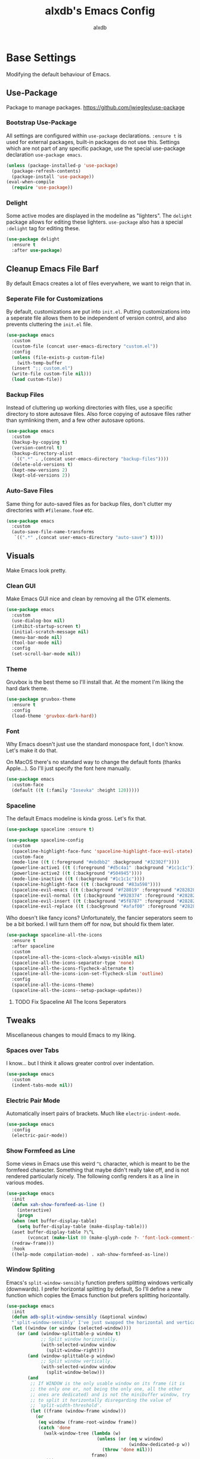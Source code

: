 #+TITLE: alxdb's Emacs Config
#+AUTHOR: alxdb

#+PROPERTY: header-args :results silent

* Base Settings
Modifying the default behaviour of Emacs.

** Use-Package
Package to manage packages.
https://github.com/jwiegley/use-package

*** Bootstrap Use-Package
All settings are configured within =use-package= declarations. ~:ensure t~ is
used for external packages, built-in packages do not use this.  Settings which
are not part of any specific package, use the special use-package declaration
=use-package emacs=.

#+BEGIN_SRC emacs-lisp
  (unless (package-installed-p 'use-package)
    (package-refresh-contents)
    (package-install 'use-package))
  (eval-when-compile
    (require 'use-package))
#+END_SRC

*** Delight
Some active modes are displayed in the modeline as "lighters". The =delight=
package allows for editing these lighters. =use-package= also has a special
~:delight~ tag for editing these.

#+BEGIN_SRC emacs-lisp
  (use-package delight
    :ensure t
    :after use-package)
#+END_SRC

** Cleanup Emacs File Barf
By default Emacs creates a lot of files everywhere, we want to reign that in.

*** Seperate File for Customizations
By default, customizations are put into =init.el=. Putting customizations into
a seperate file allows them to be independent of version control, and also
prevents cluttering the =init.el= file.

#+BEGIN_SRC emacs-lisp
  (use-package emacs
    :custom
    (custom-file (concat user-emacs-directory "custom.el"))
    :config
    (unless (file-exists-p custom-file)
      (with-temp-buffer
	(insert ";; custom.el")
	(write-file custom-file nil)))
    (load custom-file))
#+END_SRC

*** Backup Files
Instead of cluttering up working directories with files, use a specific
directory to store autosave files. Also force copying of autosave files
rather than symlinking them, and a few other autosave options.

#+BEGIN_SRC emacs-lisp
  (use-package emacs
    :custom
    (backup-by-copying t)
    (version-control t)
    (backup-directory-alist
     `((".*" . ,(concat user-emacs-directory "backup-files"))))
    (delete-old-versions t)
    (kept-new-versions 2)
    (kept-old-versions 2))
#+END_SRC

*** Auto-Save Files
Same thing for auto-saved files as for backup files, don't clutter my
directories with =#filename.foo#= etc.

#+BEGIN_SRC emacs-lisp
  (use-package emacs
    :custom
    (auto-save-file-name-transforms
     `((".*" ,(concat user-emacs-directory "auto-save") t))))
#+END_SRC

** Visuals
Make Emacs look pretty.

*** Clean GUI
Make Emacs GUI nice and clean by removing all the GTK elements.

#+BEGIN_SRC emacs-lisp
  (use-package emacs
    :custom
    (use-dialog-box nil)
    (inhibit-startup-screen t)
    (initial-scratch-message nil)
    (menu-bar-mode nil)
    (tool-bar-mode nil)
    :config
    (set-scroll-bar-mode nil))
#+END_SRC

*** Theme
Gruvbox is the best theme so I'll install that. At the moment I'm liking the
hard dark theme.

#+BEGIN_SRC emacs-lisp
  (use-package gruvbox-theme
    :ensure t
    :config
    (load-theme 'gruvbox-dark-hard))
#+END_SRC

*** Font
Why Emacs doesn't just use the standard monospace font, I don't know. Let's make
it do that.

On MacOS there's no standard way to change the default fonts (thanks
Apple...). So I'll just specify the font here manually.

#+BEGIN_SRC emacs-lisp
  (use-package emacs
    :custom-face
    (default ((t (:family "Iosevka" :height 120)))))
#+END_SRC

*** Spaceline
The default Emacs modeline is kinda gross. Let's fix that.

#+BEGIN_SRC emacs-lisp
  (use-package spaceline :ensure t)

  (use-package spaceline-config
    :custom
    (spaceline-highlight-face-func 'spaceline-highlight-face-evil-state)
    :custom-face
    (mode-line ((t (:foreground "#ebdbb2" :background "#32302f"))))
    (powerline-active1 ((t (:foreground "#d5c4a1" :background "#1c1c1c"))))
    (powerline-active2 ((t (:background "#504945"))))
    (mode-line-inactive ((t (:background "#1c1c1c"))))
    (spaceline-highlight-face ((t (:background "#83a598"))))
    (spaceline-evil-emacs ((t (:background "#f28019" :foreground "#282828"))))
    (spaceline-evil-normal ((t (:background "#928374" :foreground "#282828"))))
    (spaceline-evil-insert ((t (:background "#5f8787" :foreground "#282828"))))
    (spaceline-evil-replace ((t (:background "#afaf00" :foreground "#282828")))))
#+END_SRC

Who doesn't like fancy icons? Unfortunately, the fancier seperators seem to be a
bit borked. I will turn them off for now, but should fix them later.

#+BEGIN_SRC emacs-lisp
  (use-package spaceline-all-the-icons
    :ensure t
    :after spaceline
    :custom
    (spaceline-all-the-icons-clock-always-visible nil)
    (spaceline-all-the-icons-separator-type 'none)
    (spaceline-all-the-icons-flycheck-alternate t)
    (spaceline-all-the-icons-icon-set-flycheck-slim 'outline)
    :config
    (spaceline-all-the-icons-theme)
    (spaceline-all-the-icons--setup-package-updates))
#+END_SRC

**** TODO Fix Spaceline All The Icons Seperators

** Tweaks
Miscellaneous changes to mould Emacs to my liking.

*** Spaces over Tabs
I know... but I think it allows greater control over indentation.

#+BEGIN_SRC emacs-lisp
  (use-package emacs
    :custom
    (indent-tabs-mode nil))
#+END_SRC

*** Electric Pair Mode
Automatically insert pairs of brackets. Much like =electric-indent-mode=.

#+BEGIN_SRC emacs-lisp
  (use-package emacs
    :config
    (electric-pair-mode))
#+END_SRC

*** Show Formfeed as Line
Some views in Emacs use this weird =^L= character, which is meant to be the
formfeed character. Something that maybe didn't really take off, and is not
rendered particularly nicely. The following config renders it as a line in
various modes.

#+BEGIN_SRC emacs-lisp
  (use-package emacs
    :init
    (defun xah-show-formfeed-as-line ()
      (interactive)
      (progn
	(when (not buffer-display-table)
	  (setq buffer-display-table (make-display-table)))
	(aset buffer-display-table ?\^L
	      (vconcat (make-list 80 (make-glyph-code ?- 'font-lock-comment-face))))
	(redraw-frame)))
    :hook
    ((help-mode compilation-mode) . xah-show-formfeed-as-line))
#+END_SRC

*** Window Spliting
Emacs's =split-window-sensibly= function prefers splitting windows vertically
(downwards). I prefer horizontal splitting by default, So I'll define a new
function which copies the Emacs function but prefers splitting horizontally.

#+BEGIN_SRC emacs-lisp
  (use-package emacs
    :init
    (defun adb-split-window-sensibly (&optional window)
    "`split-window-sensibly' I've just swapped the horizontal and vertical checks"
    (let ((window (or window (selected-window))))
      (or (and (window-splittable-p window t)
               ;; Split window horizontally.
               (with-selected-window window
                 (split-window-right)))
          (and (window-splittable-p window)
               ;; Split window vertically.
               (with-selected-window window
                 (split-window-below)))
          (and
           ;; If WINDOW is the only usable window on its frame (it is
           ;; the only one or, not being the only one, all the other
           ;; ones are dedicated) and is not the minibuffer window, try
           ;; to split it horizontally disregarding the value of
           ;; `split-width-threshold'.
           (let ((frame (window-frame window)))
             (or
              (eq window (frame-root-window frame))
              (catch 'done
                (walk-window-tree (lambda (w)
                                    (unless (or (eq w window)
                                                (window-dedicated-p w))
                                      (throw 'done nil)))
                                  frame)
                t)))
           (not (window-minibuffer-p window))
           (let ((split-width-threshold 0))
             (when (window-splittable-p window)
               (with-selected-window window
                 (split-window-right))))))))
    :custom
    (split-window-preferred-function 'adb-split-window-sensibly)
    (split-width-threshold 200))
#+END_SRC

*** Doc View Resolution
The default doc-view resolution (used for viewing pdf documents etc.) is quite
low. We can increase it. We have the technology.

#+BEGIN_SRC emacs-lisp
  (use-package emacs
    :custom
    (doc-view-resolution 192))
#+END_SRC

*** Set Fill Column
70 charaters is ridiculous, 80 is much better.

#+BEGIN_SRC emacs-lisp
  (use-package emacs
    :custom
    (fill-column 80))
#+END_SRC

*** Keybinding to edit config
I'm going to edit this file a lot, it would be convenient to have a keybinding to open it.

#+BEGIN_SRC emacs-lisp
  (use-package emacs
    :bind
    ("C-x c" . (lambda ()
                 (interactive)
                 (find-file "~/.emacs.d/config.org"))))
#+END_SRC

** Org-mode
Org mode is great, here are some tweaks.

*** Babel Enabled Languages
Enable babel support for specified languages.

#+BEGIN_SRC emacs-lisp
  (use-package org
    :custom
    (org-babel-load-languages '((emacs-lisp . t)
				(python . t))))
#+END_SRC

*** Org Src Window Setup
By default =C-'= in org mode edits a src code block (among other
things) and reorganizes the frame to do it. This change makes that a
split window instead.

#+BEGIN_SRC emacs-lisp
  (use-package org
    :custom
    (org-src-window-setup 'other-window))
#+END_SRC 

*** Colors
**** Org Blocks
I don't like the background being quite so bright.

#+BEGIN_SRC emacs-lisp
  (use-package org
    :custom-face
    (org-block ((t (:background "#1c1c1c"))))
    (org-block-begin-line ((t (:background "#32302f"))))
    (org-block-end-line ((t (:background "#32302f")))))
#+END_SRC

** Dired
King of file browsers (probably).

#+BEGIN_SRC emacs-lisp
  (use-package dired
    :config
    (setq insert-directory-program "gls")
    (setq dired-listing-switches "-Ahlv --group-directories-first")
    :hook ((dired-mode . dired-hide-details-mode)))
#+END_SRC

*** Dired Subtree
Tree style exploration of file structures is very usefull.

#+BEGIN_SRC emacs-lisp
  (use-package dired-subtree
    :ensure t
    :config
    (bind-keys :map dired-mode-map
               ("i" . dired-subtree-insert)
               (";" . dired-subtree-remove)))
#+END_SRC

** Ibuffer
better buffer management

#+BEGIN_SRC emacs-lisp
  (use-package ibuffer
    :bind ("C-x M-b" . ibuffer))
#+END_SRC

* Enhancements
Things that enhance or extend Emacs's behaviour.

** Quality of Life
Extra packages which make life just a little better.

*** Which Key
Although available keybindings can be queried by using =C-h= while entering a
command, it's not the most convinient way to discover keybindings. =which-key=
will popup available keybindings after a timeout, and has some other neat
features. I also prefer to have the popup be manually triggered rather than
using a timeout.

#+BEGIN_SRC emacs-lisp
  (use-package which-key
    :ensure t
    :delight
    :custom
    (which-key-show-early-on-C-h t)
    (which-key-idle-delay 0.2)
    (which-key-idle-secondary-delay 0.05)
    :config
    (which-key-mode))
#+END_SRC

*** Ivy and Swiper
_flexible, simple tools for minibuffer completion in Emacs_
Ivy enhances minibuffer completion in Emacs. Swiper enhances i-search by
enabling fuzzy search and giving an overview of matches in the minibuffer. Both
are required by counsel, so installing that will pull in the other two as
dependencies.

Counsel redefines some common completion commands to ones which work better
with ivy.

#+BEGIN_SRC emacs-lisp
  (use-package counsel
    :ensure t
    :config
    (ivy-mode)
    (counsel-mode))
#+END_SRC

Since these modes will pretty much always be enabled, I don't need to see their
lighters.

#+BEGIN_SRC emacs-lisp
  (use-package ivy
    :delight)
  (use-package counsel
    :delight)
#+END_SRC

I'm also going to replace the =C-s= keybinding which defaults to
=isearch-forward= with =swiper= and =C-M-s=, which is usually bound to
=isearch-forward-regexp= with =swiper-thing-at-point=.

#+BEGIN_SRC emacs-lisp
  (use-package swiper
    :bind
    (("C-s" . swiper)
     ("C-M-s" . swiper-thing-at-point)))
#+END_SRC 

*** Ace-Window
Ace-window allows jumping to specific windows using on screen numbers. The
readme recommends =M-o= as the main keybinding, but this is already bound by
default in emacs. I will use =C-x M-o= as it is a more mnemonic Emacs
keybinding, and is unbound by default.

#+BEGIN_SRC emacs-lisp
  (use-package ace-window
    :ensure t
    :bind
    (("C-x M-o" . ace-window))
    :custom
    (aw-keys '(97 115 100 102 113 119 101 114)))
#+END_SRC

*** Restart-Emacs
Sometimes, particularly when editing Emacs's config, I need to restart Emacs.
Emacs doesn't have a built in way to do this, so this package adds that command.

#+BEGIN_SRC emacs-lisp
  (use-package restart-emacs
    :ensure t)
#+END_SRC

*** Writeroom
Distraction free editing.

#+BEGIN_SRC emacs-lisp
  (use-package writeroom-mode
    :ensure t
    :delight "WR"
    :bind
    ("C-x C-w" . writeroom-mode)
    :custom
    (writeroom-maximize-window nil)
    (writeroom-mode-line t)
    (writeroom-bottom-divider-width 0)
    (writeroom-global-effects '()))
#+END_SRC

*** Rainbow Delimiters
Because who doesn't like rainbows? Also, very useful for lisp. The modes this is
active in is defined here.

#+BEGIN_SRC emacs-lisp
  (use-package rainbow-delimiters
    :ensure t
    :hook ((cider-repl-mode clojure-mode emacs-lisp-mode) . rainbow-delimiters-mode))
#+END_SRC

*** Terminal Here
Add a function and keybinding to open the default terminal emulator in the
directory.

#+BEGIN_SRC emacs-lisp
  (use-package terminal-here
    :ensure t
    :custom (terminal-here-terminal-command '("alacritty"))
    :bind (("C-M-!" . terminal-here-launch) 
           :map projectile-command-map
           ("x x" . terminal-here-project-launch)))
#+END_SRC

** Project Management
Tools to manage projects with Emacs.

*** Magit
Magit is a frontend for git, some say the best frontend for git. It has all the
features of it's command line counterpart, but with the advantage of being
interactive and visually rich. Almost every Emacs user should have this package.

#+BEGIN_SRC emacs-lisp
  (use-package magit
    :ensure t)
#+END_SRC

*** Projectile
Projectile is a way of managing projects within Emacs. It allows grouping of
buffer by project, and running commands that act on an entire project. It is
extremely useful for developing software in Emacs.

#+BEGIN_SRC emacs-lisp
  (use-package projectile
    :ensure t
    :delight
    :custom
    (projectile-completion-system 'ivy)
    (projectile-switch-project-action 'projectile-commander)
    :config
    (projectile-mode)
    :bind-keymap
    ("C-x p" . projectile-command-map))
#+END_SRC

**** Search
projectile requires ~ag.el~ in order to do project wide searches.

#+BEGIN_SRC emacs-lisp
  (use-package ag
    :ensure t)
#+END_SRC

** IDE Features
Making Emacs more like an IDE

*** Company
Basically completion, just with more features and backends than the emacs
default (one of those backends is the default emacs completion system).

#+BEGIN_SRC emacs-lisp
  (use-package company
    :ensure t
    :delight "CY"
    :hook (after-init . global-company-mode))
#+END_SRC

*** Flycheck
Again, basically flymake but supports more languages, backends and has a few
more features.

#+BEGIN_SRC emacs-lisp
  (use-package flycheck
    :ensure t
    :delight "FC"
    :custom
    (flycheck-emacs-lisp-load-path 'inherit)
    (flycheck-disabled-checkers '(emacs-lisp-checkdoc))
    :init (global-flycheck-mode))
#+END_SRC

I also like my errors to be inline.

#+BEGIN_SRC emacs-lisp
  (use-package flycheck-inline
    :ensure t
    :after (flycheck)
    :hook (flycheck-mode . flycheck-inline-mode))
#+END_SRC

*** LSP
For languages that support it, it's great. I'm only enabling this as a hook for
languages that support it.

I'm going to use the standard ~lsp-mode~ package, which is more or less why I
installed the previous packages. ~elglot~ is also feasable, but it's a lot less
popular, and even the author of it says that there's probably not much
difference any more between them.

#+BEGIN_SRC emacs-lisp
  (use-package lsp-mode
    :ensure t
    :hook (rust-mode)
    :custom (lsp-prefer-flymake nil))
#+END_SRC

For Company support:

#+BEGIN_SRC emacs-lisp
  (use-package company-lsp
    :ensure t
    :config
    (push 'company-lsp company-backends))
#+END_SRC

For Flycheck support:

#+BEGIN_SRC emacs-lisp
  (use-package lsp-ui
    :ensure t
    :hook (lsp-mode . lsp-ui-mode)
    :custom (lsp-ui-flycheck-enable t))
#+END_SRC

** Major Modes
Extra modes for various types of files

*** Programming
**** Clojure
Take a sip of cider.

#+BEGIN_SRC emacs-lisp
  (use-package cider
    :ensure t)
#+END_SRC

Sometimes the repl will spit out a ridiculously long line. I really don't need
to see it most of the time.

#+BEGIN_SRC emacs-lisp
  (use-package cider
    :hook (cider-repl-mode . toggle-truncate-lines))
#+END_SRC

a bit of linting never hurt

#+BEGIN_SRC emacs-lisp
  (use-package flycheck-clj-kondo
    :ensure t)

  (use-package clojure-mode
    :config
    (require 'flycheck-clj-kondo))
#+END_SRC

**** GLSL
Yay graphics n' stuff

#+BEGIN_SRC emacs-lisp
  (use-package glsl-mode
    :ensure t)
#+END_SRC

Add a checker for flycheck

#+BEGIN_SRC emacs-lisp
  (use-package flycheck
    :init
    (flycheck-define-checker glsl-lang-validator
      "See URL https://www.khronos.org/opengles/sdk/tools/Reference-Compiler"
      :command ("glslangValidator" source)
      :error-patterns ((error line-start "ERROR: " column ":" line ": " (message) line-end))
      :modes glsl-mode)
    (add-to-list 'flycheck-checkers 'glsl-lang-validator))
#+END_SRC

**** Haskell
First of all, I install the major mode.
#+BEGIN_SRC emacs-lisp
  (use-package haskell-mode
    :ensure t)
#+END_SRC

**** JavaScript
I'm a sadist.

#+BEGIN_SRC emacs-lisp
  (use-package js2-mode
    :ensure t
    :custom (js2-missing-semi-one-line-override t)
    :mode "\\.js\\'"
    :interpreter "node")
#+END_SRC

#+BEGIN_SRC emacs-lisp
  (use-package npm-mode
    :delight
    :ensure t
    :hook (js2-mode))
#+END_SRC

#+BEGIN_SRC emacs-lisp
  (use-package ac-js2
    :ensure
    :hook (js2-mode . ac-js2-mode))
#+END_SRC

#+BEGIN_SRC emacs-lisp
  (use-package web-beautify
    :ensure t)
#+END_SRC

**** Nasm
0110

#+BEGIN_SRC emacs-lisp
  (use-package nasm-mode
    :ensure t
    :mode "\\.\\(asm\\|s\\)$")
#+END_SRC

**** Rust
Stuff for make rust work good.

#+BEGIN_SRC emacs-lisp
  (use-package rust-mode
    :ensure t
    :custom (rust-format-on-save t))

  (use-package cargo
    :ensure
    :hook (rust-mode . cargo-minor-mode))
#+END_SRC

*** Markup
**** Markdown
It's everywhere.

#+BEGIN_SRC emacs-lisp
  (use-package markdown-mode
    :ensure t)
#+END_SRC

*** Data
**** Yaml
Use for lots of conf files.

#+BEGIN_SRC emacs-lisp
  (use-package yaml-mode
    :ensure t)
#+END_SRC

**** Json

#+BEGIN_SRC emacs-lisp
  (use-package json-mode
    :ensure t)
#+END_SRC

*** Misc
**** Restclient
Good for testing out APIs.

#+BEGIN_SRC emacs-lisp
  (use-package restclient
    :ensure t)
#+END_SRC

**** Ob-http
http blocks in org mode.

#+BEGIN_SRC emacs-lisp
  (use-package ob-http
    :ensure t)
#+END_SRC

** Evil
Lord forgive me, for I have sinned.

*** Base
I've tried using the emacs keybindings for a little bit now, and while I am able
to edit text somewhat efficiently, I know vim keybindings much better, and I
think they are a bit more powerful. However, I don't want to try and replace
every system in emacs with vim style keybindings since, Emacs is still Emacs
(additionally, in certain scenarios, like command lines, Emacs keybindings are
more appropriate). Instead I will make the default evil state the ~emacs~ state,
then for certain modes, make ~normal~ the inital state.

#+BEGIN_SRC emacs-lisp
  (use-package evil
    :ensure t
    :custom (evil-default-state 'emacs)
    :config
    (evil-mode 1)
    (mapc (lambda (mode) (evil-set-initial-state mode 'normal))
          '(prog-mode
            text-mode
            cider-repl-mode)))
#+END_SRC

*** Undo Tree
For the moment, I just want to change the lighter.

#+BEGIN_SRC emacs-lisp
  (use-package undo-tree
    :delight (undo-tree-mode "UT"))
#+END_SRC

*** Unbindings
Some vim keybindings mess with emacs defaults or other packages. This is where I
remove those.

#+BEGIN_SRC emacs-lisp
  (use-package evil
    :bind (:map evil-normal-state-map
                ("M-." . nil)))
#+END_SRC

*** CleverParens
Modal lispy editing.

#+BEGIN_SRC emacs-lisp
  (use-package evil-cleverparens
    :ensure t
    :delight "CP"
    :custom (evil-mode-beyond-eol t) ; as suggested in readme
    :hook ((cider-repl-mode clojure-mode emacs-lisp-mode) . evil-cleverparens-mode))

  (use-package evil-cleverparens-text-objects) ; to get forms/comments/defuns as text-objects
#+END_SRC

*** Folding
This is the basic form of folding. To keep things simple, I'm just going to
enable ~hs-minor-mode~ in the same places I use evil normal mode as the inital
mode.

#+BEGIN_SRC emacs-lisp
  (use-package hideshow
    :delight (hs-minor-mode "HS")
    :hook ((prog-mode org-mode) . hs-minor-mode))
#+END_SRC

